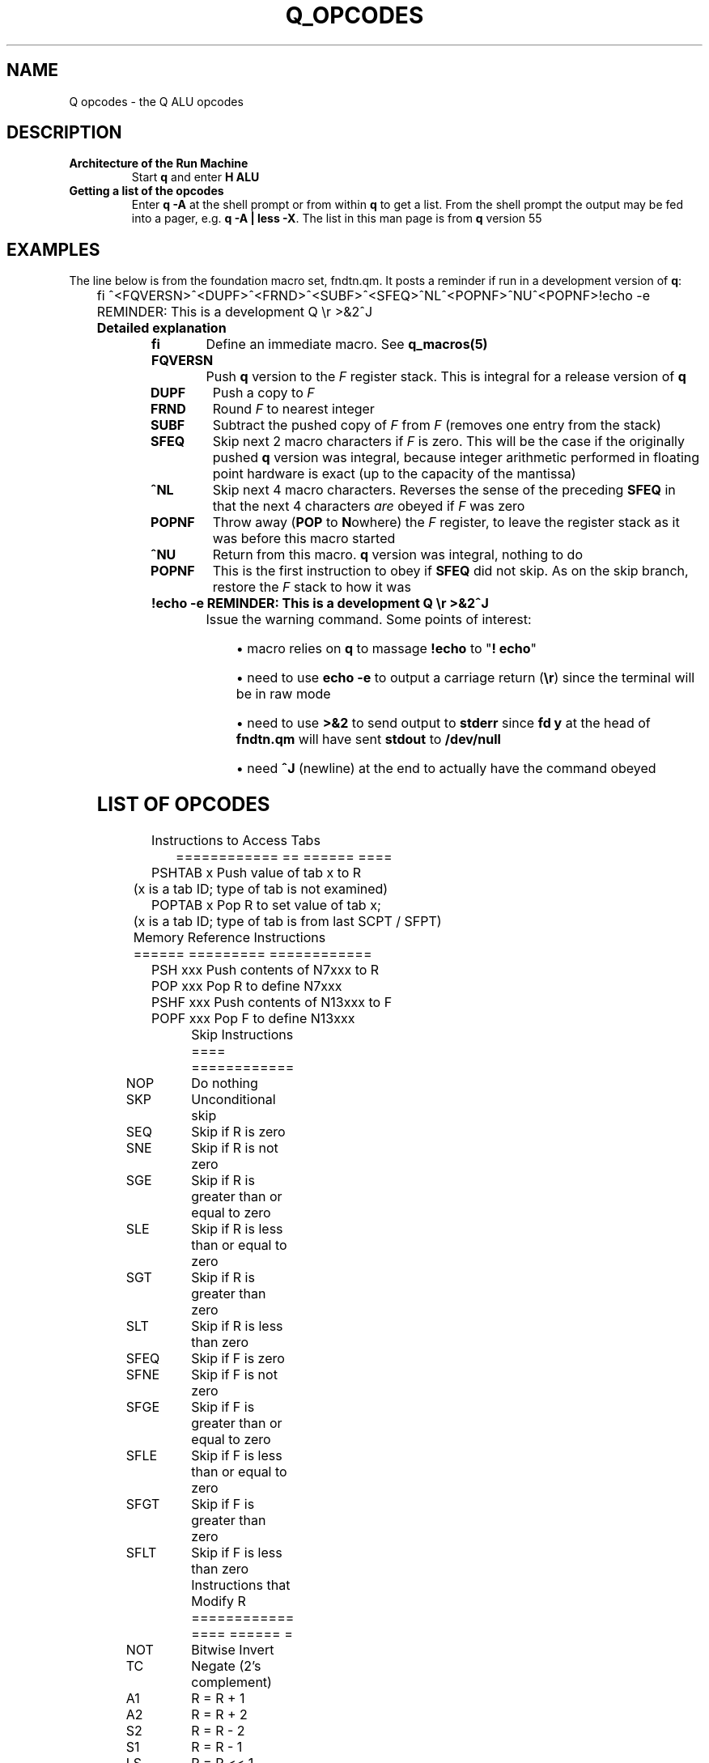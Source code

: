 .TH Q_OPCODES 5 "06 Apr 2019" q-55 "q"
.SH NAME
Q opcodes - the Q ALU opcodes
.SH DESCRIPTION
.TP
.B Architecture of the Run Machine
.br
Start \fBq\fR and enter \fBH ALU\fR
.br
.TP
.B Getting a list of the opcodes
.br
Enter \fBq\ \&-A\fR at the shell prompt or from within \fBq\fR to get a list.
From the shell prompt the output may be fed into a pager,
e.g. \fBq -A | less -X\fR.
The list in this man page is from \fBq\fR version 55
.SH EXAMPLES
The line below is from the foundation macro set, fndtn.qm.
It posts a reminder if run in a development version of \fBq\fR:
.br
	
.br
.nf
fi ^<FQVERSN>^<DUPF>^<FRND>^<SUBF>^<SFEQ>^NL^<POPNF>^NU^<POPNF>!echo -e REMINDER: This is a development Q \\r >&2^J
.fi
.TP
.B Detailed explanation
.TP
.BI fi
Define an immediate macro.
'All characters from the first caret onward are read as a macro,
'to be obeyed as soon as it is defined.
See \fBq_macros(5)\fR
.TP
.B FQVERSN
Push \fBq\fR version to the \fIF\fR register stack.
This is integral for a release version of \fBq\fR
.TP
.B DUPF
Push a copy to \fIF\fR
.TP
.BI FRND
Round \fIF\fR to nearest integer
.TP
.BI SUBF
Subtract the pushed copy of \fIF\fR from \fIF\fR
(removes one entry from the stack)
.TP
.BI SFEQ
Skip next 2 macro characters if \fIF\fR is zero.
This will be the case if the originally pushed \fBq\fR version was integral,
because integer arithmetic performed in floating point hardware is exact
(up to the capacity of the mantissa)
.TP
.BI ^NL
Skip next 4 macro characters.
Reverses the sense of the preceding \fBSFEQ\fR in that the next 4 characters
\fIare\fR obeyed if \fIF\fR was zero
.TP
.BI POPNF
Throw away (\fBPOP\fR to \fBN\fRowhere) the \fIF\fR register,
to leave the register stack as it was before this macro started
.TP
.BI ^NU
Return from this macro.
\fBq\fR version was integral, nothing to do
.TP
.BI POPNF
This is the first instruction to obey if \fBSFEQ\fR did not skip.
As on the skip branch, restore the \fIF\fR stack to how it was
.TP
.B !echo -e REMINDER: This is a development Q \\\r >&2^J
Issue the warning command. Some points of interest:
.RS 7
.br
.sp
.RS 4
.ie n \{\
\h'-04'\(bu\h'+03'\c
.\}
.el \{\
.sp -1
.IP \(bu 2.3
.\}
macro relies on \fBq\fR to massage \fB!echo\fR to "\fB!\ \%echo\fR"
.RE
.br
.sp
.RS 4
.ie n \{\
\h'-04'\(bu\h'+03'\c
.\}
.el \{\
.sp -1
.IP \(bu 2.3
.\}
need to use \fBecho -e\fR to output a carriage return (\fB\\r\fR)
since the terminal will be in raw mode
.RE
.br
.sp
.RS 4
.ie n \{\
\h'-04'\(bu\h'+03'\c
.\}
.el \{\
.sp -1
.IP \(bu 2.3
.\}
need to use \fB>&2\fR to send output to \fBstderr\fR
since \fBfd y\fR at the head of \fBfndtn.qm\fR will have sent \fBstdout\fR
to \fB/dev/null\fR
.RE
.br
.sp
.RS 4
.ie n \{\
\h'-04'\(bu\h'+03'\c
.\}
.el \{\
.sp -1
.IP \(bu 2.3
.\}
need \fB^J\fR (newline) at the end to actually have the command obeyed
.SH LIST OF OPCODES
.nf

	 Instructions to Access Tabs
	 ============ == ====== ====
PSHTAB x Push value of tab x to R
	 (x is a tab ID; type of tab is not examined)
POPTAB x Pop R to set value of tab x;
	 (x is a tab ID; type of tab is from last SCPT / SFPT)

	 Memory Reference Instructions
	 ====== ========= ============
PSH  xxx  Push contents of N7xxx to R
POP  xxx  Pop R to define N7xxx
PSHF xxx  Push contents of N13xxx to F
POPF xxx  Pop F to define N13xxx
	 
	 Skip Instructions
	 ==== ============
NOP	 Do nothing
SKP	 Unconditional skip
SEQ	 Skip if R is zero
SNE	 Skip if R is not zero
SGE	 Skip if R is greater than or equal to zero
SLE	 Skip if R is less than or equal to zero
SGT	 Skip if R is greater than zero
SLT	 Skip if R is less than zero
SFEQ	 Skip if F is zero
SFNE	 Skip if F is not zero
SFGE	 Skip if F is greater than or equal to zero
SFLE	 Skip if F is less than or equal to zero
SFGT	 Skip if F is greater than zero
SFLT	 Skip if F is less than zero
	 
	 Instructions that Modify R
	 ============ ==== ====== =
NOT	 Bitwise Invert
TC	 Negate (2's complement)
A1	 R = R + 1
A2	 R = R + 2
S2	 R = R - 2
S1	 R = R - 1
LS	 R = R << 1
RSS	 R = R >> 1 (signed)
RSU	 R = R >> 1 (unsigned)
POPN	 Pop R to nowhere (value is discarded)
DUP	 Push a copy of R
INP	 Read next integer in line, push value & length
	 (leaves cursor on 1st char of number)
PSHMODE	 Push mode (as per n4000) to R
POPMODE	 Pop R to set mode (as per n4000)
PSHCRS	 Push cursor position to R (zero-based)
PSHLNLN	 Push line length to R
PSHNBLN	 Push number of lines in file to R (i.e. # read so far)
PSHLNNB	 Push line number to R (same as ^NF / PSHTAB)
PSHTBSZ	 Push number of spaces between tabstops in file to R
POPTBSZ	 Pop R to number of spaces between tabstops in file
	 
	 Instructions that Modify F
	 ============ ==== ====== =
TCF	 Negate (2's complement)
POPNF	 Pop F to nowhere (value is discarded)
DUPF	 Push a copy of F
FRND	 F = rint(F)
FFLOOR	 F = floor(F)
FCEIL	 F = ceil(F)
FSIN	 F = sin(F)
FCOS	 F = cos(F)
FTAN	 F = tan(F)
FLOG	 F = log(F)
FEXP	 F = exp(F)
FSQRT	 F = sqrt(F)
INPF	 Read next number in line, push value to F & length to R
	 (leaves cursor on 1st char of number)
FQVERSN	 Push Q version to F
	 
	 Immediate Data Instructions
	 ========= ==== ============
PS0	 Push constant 0 to R
PS1	 Push constant 1 to R
PS2	 Push constant 2 to R
PS4	 Push constant 4 to R
PS8	 Push constant 8 to R
PS16	 Push constant 16 to R
PS32	 Push constant 32 to R
PS64	 Push constant 64 to R
PS128	 Push constant 128 to R
PS256	 Push constant 256 to R
PS512	 Push constant 512 to R
PS1024	 Push constant 1024 to R
PS2048	 Push constant 2048 to R
PS4096	 Push constant 4096 to R
PS8192	 Push constant 8192 to R
PS2P14	 Push constant 16384 (2**14) to R
PS2P15	 Push constant 32768 (2**15) to R
PS2P16	 Push constant 65536 (2**16) to R
PS2P17	 Push constant 131072 (2**17) to R
PS2P18	 Push constant 262144 (2**18) to R
PS2P19	 Push constant 524288 (2**19) to R
PS2P20	 Push constant 1048576 (2**20) to R
PS2P21	 Push constant 2097152 (2**21) to R
PS2P22	 Push constant 4194304 (2**22) to R
PS2P23	 Push constant 8388608 (2**23) to R
PS2P24	 Push constant 16777216 (2**24) to R
PS2P25	 Push constant 33554432 (2**25) to R
PS2P26	 Push constant 67108864 (2**26) to R
PS2P27	 Push constant 134217728 (2**27) to R
PS2P28	 Push constant 268435456 (2**28) to R
PS2P29	 Push constant 536870912 (2**29) to R
PS2P30	 Push constant 1073741824 (2**30) to R
PS2P31	 Push constant 2147483648 (2**31) to R
	 
	 Instructions with 2 operands
	 ============ ==== = ========
	 (These have the same effect as:-
	     pop A; pop B; push A {instr} B (or FP equivalents)
	 except attempted divide by zero leaves the registers unchanged)
ADD	 Add
SUB	 Subtract
MPY	 Multiply
DIV	 Divide
MOD	 Modulus
AND	 Bitwise AND
OR	 Bitwise OR
XOR	 Bitwise EXCLUSIVE OR
ADDF	 Add F
SUBF	 Subtract F
MPYF	 Multiply F
DIVF	 Divide F
	 
	 FP (double) <==> Integer (long)
	 == ======== ==== ======= ======
POPFR	 Pop F; push (long) to R
POPRF	 Pop R; push (double) to F
	 
	 Index Register Instructions
	 ===== ======== ============
INDX	 Index next PSH[F] or POP[F]
PSHX	 Push contents of X to R
POPX	 Pop R to define value of X
SXEQ	 Skip if X is zero
SXNE	 Skip if X is not zero
SXGE	 Skip if X is greater than or equal to zero
SXLE	 Skip if X is less than or equal to zero
SXGT	 Skip if X is greater than zero
SXLT	 Skip if X is less than zero
A1X	 X = X + 1
A2X	 X = X + 2
S2X	 X = X - 2
S1X	 X = X - 1
	 
	 Q Result Register Instructions
	 = ====== ======== ============
PSHQ	 Push contents of Q to R
SQEQ	 Skip if Q is zero
SQNE	 Skip if Q is not zero
SQGE	 Skip if Q is greater than or equal to zero
SQLE	 Skip if Q is less than or equal to zero
SQGT	 Skip if Q is greater than zero
SQLT	 Skip if Q is less than zero
	 
	 Control Instructions
	 ======= ============
DMP	 Dump Registers
RST	 Reset Registers to initial state (except Q)
ZAM	 Zeroise All Memory
SCPT	 Store Cursor Position Tabs (initial setting, also after RST)
SFPT	 Store File Position Tabs
.fi
.SH SEE ALSO
q(1), q_macros(5)
